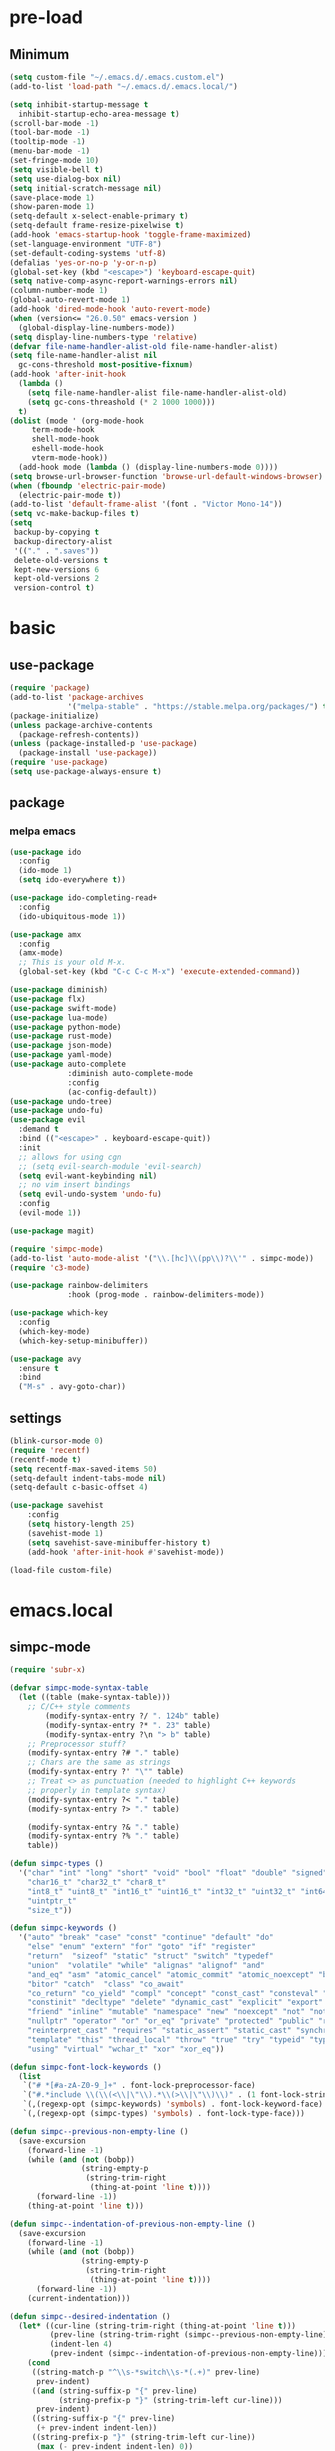#+title Emacs settings
#+PROPERTY: header-args:emacs-lisp :tangle ~/.emacs.d/init.el :mkdirp yes

* pre-load
** Minimum
#+begin_src emacs-lisp :tangle ~/.emacs.d/early-init.el
  (setq custom-file "~/.emacs.d/.emacs.custom.el")
  (add-to-list 'load-path "~/.emacs.d/.emacs.local/")

  (setq inhibit-startup-message t
    inhibit-startup-echo-area-message t)
  (scroll-bar-mode -1)
  (tool-bar-mode -1)
  (tooltip-mode -1)
  (menu-bar-mode -1)
  (set-fringe-mode 10)
  (setq visible-bell t)
  (setq use-dialog-box nil)
  (setq initial-scratch-message nil)
  (save-place-mode 1)
  (show-paren-mode 1)
  (setq-default x-select-enable-primary t)
  (setq-default frame-resize-pixelwise t)
  (add-hook 'emacs-startup-hook 'toggle-frame-maximized)
  (set-language-environment "UTF-8")
  (set-default-coding-systems 'utf-8)
  (defalias 'yes-or-no-p 'y-or-n-p)
  (global-set-key (kbd "<escape>") 'keyboard-escape-quit)
  (setq native-comp-async-report-warnings-errors nil)
  (column-number-mode 1)
  (global-auto-revert-mode 1)
  (add-hook 'dired-mode-hook 'auto-revert-mode)
  (when (version<= "26.0.50" emacs-version )
    (global-display-line-numbers-mode))
  (setq display-line-numbers-type 'relative)
  (defvar file-name-handler-alist-old file-name-handler-alist)
  (setq file-name-handler-alist nil
    gc-cons-threshold most-positive-fixnum)
  (add-hook 'after-init-hook
	(lambda ()
	  (setq file-name-handler-alist file-name-handler-alist-old)
	  (setq gc-cons-threashold (* 2 1000 1000)))
	t)
  (dolist (mode ' (org-mode-hook
	   term-mode-hook
	   shell-mode-hook
	   eshell-mode-hook
	   vterm-mode-hook))
    (add-hook mode (lambda () (display-line-numbers-mode 0))))
  (setq browse-url-browser-function 'browse-url-default-windows-browser)
  (when (fboundp 'electric-pair-mode)
    (electric-pair-mode t))
  (add-to-list 'default-frame-alist '(font . "Victor Mono-14"))
  (setq vc-make-backup-files t)
  (setq
   backup-by-copying t
   backup-directory-alist
   '(("." . ".saves"))
   delete-old-versions t
   kept-new-versions 6
   kept-old-versions 2
   version-control t)
#+end_src

* basic
** use-package
#+begin_src emacs-lisp
  (require 'package)
  (add-to-list 'package-archives
               '("melpa-stable" . "https://stable.melpa.org/packages/") t)
  (package-initialize)
  (unless package-archive-contents
    (package-refresh-contents))
  (unless (package-installed-p 'use-package)
    (package-install 'use-package))
  (require 'use-package)
  (setq use-package-always-ensure t)
#+end_src

** package
*** melpa emacs
#+begin_src emacs-lisp
  (use-package ido
    :config
    (ido-mode 1)
    (setq ido-everywhere t))

  (use-package ido-completing-read+
    :config
    (ido-ubiquitous-mode 1))

  (use-package amx
    :config
    (amx-mode)
    ;; This is your old M-x.
    (global-set-key (kbd "C-c C-c M-x") 'execute-extended-command))

  (use-package diminish)
  (use-package flx)
  (use-package swift-mode)
  (use-package lua-mode)
  (use-package python-mode)
  (use-package rust-mode)
  (use-package json-mode)
  (use-package yaml-mode)
  (use-package auto-complete
               :diminish auto-complete-mode
               :config
               (ac-config-default))
  (use-package undo-tree)
  (use-package undo-fu)
  (use-package evil
    :demand t
    :bind (("<escape>" . keyboard-escape-quit))
    :init
    ;; allows for using cgn
    ;; (setq evil-search-module 'evil-search)
    (setq evil-want-keybinding nil)
    ;; no vim insert bindings
    (setq evil-undo-system 'undo-fu)
    :config
    (evil-mode 1))

  (use-package magit)

  (require 'simpc-mode)
  (add-to-list 'auto-mode-alist '("\\.[hc]\\(pp\\)?\\'" . simpc-mode))
  (require 'c3-mode)

  (use-package rainbow-delimiters
               :hook (prog-mode . rainbow-delimiters-mode))

  (use-package which-key
    :config
    (which-key-mode)
    (which-key-setup-minibuffer))

  (use-package avy
    :ensure t
    :bind
    ("M-s" . avy-goto-char))
#+end_src

** settings
#+begin_src emacs-lisp
  (blink-cursor-mode 0)
  (require 'recentf)
  (recentf-mode t)
  (setq recentf-max-saved-items 50)
  (setq-default indent-tabs-mode nil)
  (setq-default c-basic-offset 4)

  (use-package savehist
      :config
      (setq history-length 25)
      (savehist-mode 1)
      (setq savehist-save-minibuffer-history t)
      (add-hook 'after-init-hook #'savehist-mode))

  (load-file custom-file)
#+end_src

* emacs.local
** simpc-mode
#+begin_src emacs-lisp :tangle ~/.emacs.d/.emacs.local/simpc-mode.el :mkdirp yes
  (require 'subr-x)

  (defvar simpc-mode-syntax-table
    (let ((table (make-syntax-table)))
      ;; C/C++ style comments
          (modify-syntax-entry ?/ ". 124b" table)
          (modify-syntax-entry ?* ". 23" table)
          (modify-syntax-entry ?\n "> b" table)
      ;; Preprocessor stuff?
      (modify-syntax-entry ?# "." table)
      ;; Chars are the same as strings
      (modify-syntax-entry ?' "\"" table)
      ;; Treat <> as punctuation (needed to highlight C++ keywords
      ;; properly in template syntax)
      (modify-syntax-entry ?< "." table)
      (modify-syntax-entry ?> "." table)

      (modify-syntax-entry ?& "." table)
      (modify-syntax-entry ?% "." table)
      table))

  (defun simpc-types ()
    '("char" "int" "long" "short" "void" "bool" "float" "double" "signed" "unsigned"
      "char16_t" "char32_t" "char8_t"
      "int8_t" "uint8_t" "int16_t" "uint16_t" "int32_t" "uint32_t" "int64_t" "uint64_t"
      "uintptr_t"
      "size_t"))

  (defun simpc-keywords ()
    '("auto" "break" "case" "const" "continue" "default" "do"
      "else" "enum" "extern" "for" "goto" "if" "register"
      "return"  "sizeof" "static" "struct" "switch" "typedef"
      "union"  "volatile" "while" "alignas" "alignof" "and"
      "and_eq" "asm" "atomic_cancel" "atomic_commit" "atomic_noexcept" "bitand"
      "bitor" "catch"  "class" "co_await"
      "co_return" "co_yield" "compl" "concept" "const_cast" "consteval" "constexpr"
      "constinit" "decltype" "delete" "dynamic_cast" "explicit" "export" "false" 
      "friend" "inline" "mutable" "namespace" "new" "noexcept" "not" "not_eq"
      "nullptr" "operator" "or" "or_eq" "private" "protected" "public" "reflexpr"
      "reinterpret_cast" "requires" "static_assert" "static_cast" "synchronized"
      "template" "this" "thread_local" "throw" "true" "try" "typeid" "typename"
      "using" "virtual" "wchar_t" "xor" "xor_eq"))

  (defun simpc-font-lock-keywords ()
    (list
     `("# *[#a-zA-Z0-9_]+" . font-lock-preprocessor-face)
     `("#.*include \\(\\(<\\|\"\\).*\\(>\\|\"\\)\\)" . (1 font-lock-string-face))
     `(,(regexp-opt (simpc-keywords) 'symbols) . font-lock-keyword-face)
     `(,(regexp-opt (simpc-types) 'symbols) . font-lock-type-face)))

  (defun simpc--previous-non-empty-line ()
    (save-excursion
      (forward-line -1)
      (while (and (not (bobp))
                  (string-empty-p
                   (string-trim-right
                    (thing-at-point 'line t))))
        (forward-line -1))
      (thing-at-point 'line t)))

  (defun simpc--indentation-of-previous-non-empty-line ()
    (save-excursion
      (forward-line -1)
      (while (and (not (bobp))
                  (string-empty-p
                   (string-trim-right
                    (thing-at-point 'line t))))
        (forward-line -1))
      (current-indentation)))

  (defun simpc--desired-indentation ()
    (let* ((cur-line (string-trim-right (thing-at-point 'line t)))
           (prev-line (string-trim-right (simpc--previous-non-empty-line)))
           (indent-len 4)
           (prev-indent (simpc--indentation-of-previous-non-empty-line)))
      (cond
       ((string-match-p "^\\s-*switch\\s-*(.+)" prev-line)
        prev-indent)
       ((and (string-suffix-p "{" prev-line)
             (string-prefix-p "}" (string-trim-left cur-line)))
        prev-indent)
       ((string-suffix-p "{" prev-line)
        (+ prev-indent indent-len))
       ((string-prefix-p "}" (string-trim-left cur-line))
        (max (- prev-indent indent-len) 0))
       ((string-suffix-p ":" prev-line)
        (if (string-suffix-p ":" cur-line)
            prev-indent
          (+ prev-indent indent-len)))
       ((string-suffix-p ":" cur-line)
        (max (- prev-indent indent-len) 0))
       (t prev-indent))))

  ;;; TODO: customizable indentation (amount of spaces, tabs, etc)
  (defun simpc-indent-line ()
    (interactive)
    (when (not (bobp))
      (let* ((desired-indentation
              (simpc--desired-indentation))
             (n (max (- (current-column) (current-indentation)) 0)))
        (indent-line-to desired-indentation)
        (forward-char n))))

  (define-derived-mode simpc-mode prog-mode "Simple C"
    "Simple major mode for editing C files."
    :syntax-table simpc-mode-syntax-table
    (setq-local font-lock-defaults '(simpc-font-lock-keywords))
    (setq-local indent-line-function 'simpc-indent-line)
    (setq-local comment-start "// "))

  (provide 'simpc-mode)
#+end_src

** c3-mode
#+begin_src emacs-lisp :tangle ~/.emacs.d/.emacs.local/c3-mode.el :mkdirp yes
  (require 'subr-x)

  (defvar c3-mode-syntax-table
    (let ((table (make-syntax-table)))
      ;; C/C++ style comments
      (modify-syntax-entry ?/ ". 124b" table)
      (modify-syntax-entry ?* ". 23" table)
      (modify-syntax-entry ?\n "> b" table)
      ;; Chars are the same as strings
      (modify-syntax-entry ?' "\"" table)
      ;; Treat <> as punctuation (needed to highlight C++ keywords
      ;; properly in template syntax)
      (modify-syntax-entry ?< "." table)
      (modify-syntax-entry ?> "." table)
      (modify-syntax-entry ?& "." table)
      (modify-syntax-entry ?% "." table)
      table))

  (defun c3-types ()
    '("void" "bool"
      "ichar" "char"
      ;; Integer types
      "short" "ushort" "int" "uint" "long" "ulong" "int128" "uint128"
      "iptr" "uptr"
      "isz" "usz"
      ;; Floating point types
      "float16" "float" "double" "float128"
      ;; Other types
      "any" "anyfault" "typeid"        
      ;; C compatibility types
      "CChar" "CShort" "CUShort" "CInt" "CUInt" "CLong" "CULong" "CLongLong" "CULongLong" "CFloat" "CDouble" "CLongDouble"
      ;; CT types
      "$typefrom" "$tyypeof" "$vatype"       
      ))

  (defun c3-keywords ()
    '("asm"         "assert"      "bitstruct"   
      "break"       "case"        "catch"
      "const"       "continue"    "def"
      "default"     "defer"       "distinct"
      "do"          "else"        "enum"        
      "extern"      "false"       "fault"
      "for"         "foreach"     "foreach_r"
      "fn"          "tlocal"      "if"
      "inline"      "import"      "macro"
      "module"      "nextcase"    "null"
      "return"      "static"      "struct"
      "switch"      "true"        "try"
      "union"       "var"         "while"
      "$alignof"    "$assert"     "$case"
      "$checks"     "$default"    "$defined"
      "$echo"       "$else"       "$endfor"
      "$endforeach" "$endif"      "$endswitch"
      "$for"        "$foreach"    "$if"
      "$include"    "$nameof"     "$offsetof"
      "$qnameof"    "$sizeof"     "$stringify"
      "$vacount"    "$vaconst"    "$varef"
      "$vaarg"      "$vaexpr"     "$vasplat" 
  ))

  (defun c3-font-lock-keywords ()
    (list
     `("#.*include \\(\\(<\\|\"\\).*\\(>\\|\"\\)\\)" . (1 font-lock-string-face))
     `(,(regexp-opt (c3-keywords) 'symbols) . font-lock-keyword-face)
     `(,(regexp-opt (c3-types) 'symbols) . font-lock-type-face)))

  (defun c3--space-prefix-len (line)
    (- (length line)
       (length (string-trim-left line))))

  (defun c3--previous-non-empty-line ()
    (save-excursion
      (forward-line -1)
      (while (and (not (bobp))
                  (string-empty-p
                   (string-trim-right
                    (thing-at-point 'line t))))
        (forward-line -1))
      (thing-at-point 'line t)))

  (defun c3--desired-indentation ()
    (let ((cur-line (string-trim-right (thing-at-point 'line t)))
          (prev-line (string-trim-right (c3--previous-non-empty-line)))
          (indent-len 4))
      (cond
       ((and (string-suffix-p "{" prev-line)
             (string-prefix-p "}" (string-trim-left cur-line)))
        (c3--space-prefix-len prev-line))
       ((string-suffix-p "{" prev-line)
        (+ (c3--space-prefix-len prev-line) indent-len))
       ((string-prefix-p "}" (string-trim-left cur-line))
        (max (- (c3--space-prefix-len prev-line) indent-len) 0))
       (t (c3--space-prefix-len prev-line)))))

  (defun c3-indent-line ()
    (interactive)
    (when (not (bobp))
      (let* ((current-indentation
              (c3--space-prefix-len (thing-at-point 'line t)))
             (desired-indentation
              (c3--desired-indentation))
             (n (max (- (current-column) current-indentation) 0)))
        (indent-line-to desired-indentation)
        (forward-char n))))

  ;;;###autoload
  (define-derived-mode c3-mode prog-mode "Simple C3"
    "Simple major mode for C3."
    :syntax-table c3-mode-syntax-table
    (setq-local font-lock-defaults '(c3-font-lock-keywords))
    (setq-local indent-line-function 'c3-indent-line)
    (setq-local comment-start "// "))

  ;;;###autoload
  (add-to-list 'auto-mode-alist '("\\.c3\\'" . c3-mode))
  (add-to-list 'auto-mode-alist '("\\.c3i\\'" . c3-mode))

  (provide 'c3-mode)
#+end_src
* system configuration
** bash
#+begin_src conf :tangle ~/.bashrc
  export EDITOR=VISUAL
  export VISUAL="emacs"
  export GTK_THEME=Adwaita:dark
  export GTK2_RC_FILES=/usr/share/themes/Adwaita-dark/gtk-2.0/gtkrc
  export QT_STYLE_OVERRIDE=adwaita-dark
  export PATH=~/dow/swift-5.9.2-RELEASE-ubuntu18.04/usr/bin:"${PATH}"

  function parse_git_dirty {
      STATUS="$(git status 2> /dev/null)"
      if [[ $? -ne 0 ]]; then printf ""; return; else printf " ["; fi
      if echo ${STATUS} | grep -c "renamed:"         &> /dev/null; then printf " >"; else printf ""; fi
      if echo ${STATUS} | grep -c "brach is ahead:"         &> /dev/null; then printf " !"; else printf ""; fi
      if echo ${STATUS} | grep -c "new file:"         &> /dev/null; then printf " +"; else printf ""; fi
      if echo ${STATUS} | grep -c "Untracked fiels:"         &> /dev/null; then printf " ?"; else printf ""; fi
      if echo ${STATUS} | grep -c "modified:"         &> /dev/null; then printf " *"; else printf ""; fi
      if echo ${STATUS} | grep -c "deleted:"         &> /dev/null; then printf " -"; else printf ""; fi
      printf " ]"
  }

  parse_git_brach() {
      git rev-parse --abbrev-ref HEAD 2> /dev/null
  }

  PS1="\$(parse_git_brach)\$(parse_git_dirty) \w/\n > "

  #update
  alias update='sudo pacman -Syu'
  alias aur='sudo pacman -Sau'

  # Alias
  alias ls='ls -CF --color=auto'
  alias la='ls -A'
  alias ll='ls -alF'
  alias suspend='sudo systemctl suspend'
  alias gs='git status'
  alias grep='grep --color=auto'
  alias rm='rm -i'
  alias mv='mv -i'
  alias tmux='tmux -u'
  # alias ll='ls -lah'
  # alias la='ls -a'
  alias gpgl='gpg --list-secret-keys --keyid-format LONG'
  alias cl='sudo pacman -Rns $(pacman -Qdtq)'
  alias cpu='sudo auto-cpufreq --stats'
  alias te='tar -xvzf'
  alias install_grub='sudo grub-install --target=x86_64-efi --efi-directory=uefi --bootloader-id=grub'
  alias vim='nvim'

  co() {
  gcc "$1" -o ../Debug/"$2"
  }

  dlweb() {
  wget --recursive --no-clobber --page-requisites --html-extension --convert-links --domains "$1" --no-parent "$2"	 
  }
#+end_src

** bash_profile
#+begin_src conf :tangle ~/.bash_profile
  #
  # ~/.bash_profile
  #

  [[ -f ~/.bashrc ]] && . ~/.bashrc

  PATH=$PATH:~/.local/bin

  # Text color variables
  txtund=$(tput sgr 0 1)          # Underline
  txtbld=$(tput bold)             # Bold
  bldred=${txtbld}$(tput setaf 1) #  red
  bldblu=${txtbld}$(tput setaf 4) #  blue
  bldwht=${txtbld}$(tput setaf 7) #  white
  txtrst=$(tput sgr0)             # Reset
  info=${bldwht}*${txtrst}        # Feedback
  pass=${bldblu}*${txtrst}
  warn=${bldred}*${txtrst}
  ques=${bldblu}?${txtrst}

  if [ -z "${DISPLAY}" ] && [ "${XDG_VTNR}" -eq 1 ]; then
     exec wrappedhl
  fi

  # opam configuration
  #test -r /home/tendou/.opam/opam-init/init.sh && . /home/tendou/.opam/opam-init/init.sh > /dev/null 2> /dev/null || true

  #eval $(opam env --switch=default)

  . "$HOME/.cargo/env"
#+end_src

** hyprland
#+begin_src conf :tangle ~/.config/hypr/hyprland.conf
  ################
  ### MONITORS ###
  ################

  # See https://wiki.hyprland.org/Configuring/Monitors/
  #monitor=,preferred,auto,auto
  monitor =,1920x1080@120,auto,1
  #monitor =,3840x2160@120,auto,1

  ###################
  ### MY PROGRAMS ###
  ###################

  # See https://wiki.hyprland.org/Configuring/Keywords/

  # Set programs that you use
  $terminal = kitty
  $menu = wofi --show=run
  $browser = brave 

  #################
  ### AUTOSTART ###
  #################

  # Autostart necessary processes (like notifications daemons, status bars, etc.)
  # Or execute your favorite apps at launch like this:

  # exec-once = $terminal
  # exec-once = nm-applet &
  # exec-once = waybar & hyprpaper & firefox
  exec-once = emacs
  exec-once = pcloud
  exec-once = hyprpaper

  ############################
  ### ENVIRONMENT VARIABLES ###
  #############################

  # See https://wiki.hyprland.org/Configuring/Environment-variables/

  env = XCURSOR_SIZE,24
  env = HYPRCURSOR_SIZE,24
  env = LIBVA_DRIVER_NAME,nvidia
  env = XDG_SESSION_TYPE,wayland
  env = GBM_BACKEND,nvidia-drm
  env = __GLX_VENDOR-LIBRARY_NAME,nvidia

  cursor {
      no_warps = true
      no_hardware_cursors = true
  }


  #####################
  ### LOOK AND FEEL ###
  #####################

  # Refer to https://wiki.hyprland.org/Configuring/Variables/

  # https://wiki.hyprland.org/Configuring/Variables/#general
  general {
      gaps_in = 0
      gaps_out = 0

      border_size = 1

      # https://wiki.hyprland.org/Configuring/Variables/#variable-types for info about colors
      col.active_border = rgba(33ccffee) rgba(00ff99ee) 45deg
      col.inactive_border = rgba(595959aa)

      # Set to true enable resizing windows by clicking and dragging on borders and gaps
      resize_on_border = false

      # Please see https://wiki.hyprland.org/Configuring/Tearing/ before you turn this on
      allow_tearing = false

      layout = dwindle
  }

  # https://wiki.hyprland.org/Configuring/Variables/#decoration
  decoration {
      rounding = 0

      # Change transparency of focused and unfocused windows
      active_opacity = 1.0
      inactive_opacity = 1.0

      # https://wiki.hyprland.org/Configuring/Variables/#blur
      blur {
          enabled = true
          size = 3
          passes = 1

          vibrancy = 0.1696
      }
  }

  # https://wiki.hyprland.org/Configuring/Variables/#animations
  animations {
      enabled = true

      # Default animations, see https://wiki.hyprland.org/Configuring/Animations/ for more

      bezier = myBezier, 0.05, 0.9, 0.1, 1.05

      animation = windows, 1, 7, myBezier
      animation = windowsOut, 1, 7, default, popin 80%
      animation = border, 1, 10, default
      animation = borderangle, 1, 8, default
      animation = fade, 1, 7, default
      animation = workspaces, 1, 6, default
  }

  # See https://wiki.hyprland.org/Configuring/Dwindle-Layout/ for more
  dwindle {
      pseudotile = true # Master switch for pseudotiling. Enabling is bound to mainMod + P in the keybinds section below
      preserve_split = true # You probably want this
  }

  # See https://wiki.hyprland.org/Configuring/Master-Layout/ for more
  master {
      new_status = master
  }

  # https://wiki.hyprland.org/Configuring/Variables/#misc
  misc {
      force_default_wallpaper = -1 # Set to 0 or 1 to disable the anime mascot wallpapers
      disable_hyprland_logo = false # If true disables the random hyprland logo / anime girl background. :(
  }


  #############
  ### INPUT ###
  #############

  # https://wiki.hyprland.org/Configuring/Variables/#input
  input {
      kb_layout = us
      kb_variant =
      kb_model =
      kb_options =
      kb_rules =

      follow_mouse = 0

      sensitivity = 0 # -1.0 - 1.0, 0 means no modification.

      natural_scroll = true

      touchpad {
          natural_scroll = false
      }
  }

  # https://wiki.hyprland.org/Configuring/Variables/#gestures
  gestures {
      workspace_swipe = false
  }

  # Example per-device config
  # See https://wiki.hyprland.org/Configuring/Keywords/#per-device-input-configs for more
  device {
      name = epic-mouse-v1
      sensitivity = -0.5
  }


  ###################
  ### KEYBINDINGS ###
  ###################

  # See https://wiki.hyprland.org/Configuring/Keywords/
  $mainMod = SUPER

  # Example binds, see https://wiki.hyprland.org/Configuring/Binds/ for more
  bind = CONTROL_SUPER_ALT_SHIFT, X, exec, $terminal
  bind = CONTROL_SUPER, C, killactive,
  bind = CONTROL_SUPER_ALT_SHIFT, B, exec, $browser
  bind = $mainMod, V, togglefloating,
  bind = CONTROL_SUPER_ALT_SHIFT, R, exec, $menu
  bind = $mainMod, U, togglesplit, # dwindle
  bind = CONTROL_SUPER_ALT_SHIFT, E, exec, emacs

  # Move focus with mainMod + arrow keys
  bind = $mainMod, H, movefocus, l
  bind = $mainMod, L, movefocus, r
  bind = $mainMod, K, movefocus, u
  bind = $mainMod, J, movefocus, d

  # Switch workspaces with mainMod + [0-9]
  bind = $mainMod, 1, workspace, 1
  bind = $mainMod, 2, workspace, 2
  bind = $mainMod, 3, workspace, 3
  bind = $mainMod, 4, workspace, 4
  bind = $mainMod, 5, workspace, 5
  bind = $mainMod, 6, workspace, 6
  bind = $mainMod, 7, workspace, 7
  bind = $mainMod, 8, workspace, 8
  bind = $mainMod, 9, workspace, 9
  bind = $mainMod, 0, workspace, 10

  # Move active window to a workspace with mainMod + SHIFT + [0-9]
  bind = $mainMod SHIFT, 1, movetoworkspace, 1
  bind = $mainMod SHIFT, 2, movetoworkspace, 2
  bind = $mainMod SHIFT, 3, movetoworkspace, 3
  bind = $mainMod SHIFT, 4, movetoworkspace, 4
  bind = $mainMod SHIFT, 5, movetoworkspace, 5
  bind = $mainMod SHIFT, 6, movetoworkspace, 6
  bind = $mainMod SHIFT, 7, movetoworkspace, 7
  bind = $mainMod SHIFT, 8, movetoworkspace, 8
  bind = $mainMod SHIFT, 9, movetoworkspace, 9
  bind = $mainMod SHIFT, 0, movetoworkspace, 10

  # Example special workspace (scratchpad)
  bind = $mainMod, S, togglespecialworkspace, magic
  bind = $mainMod SHIFT, S, movetoworkspace, special:magic

  # Scroll through existing workspaces with mainMod + scroll
  bind = $mainMod, mouse_down, workspace, e+1
  bind = $mainMod, mouse_up, workspace, e-1

  # Move/resize windows with mainMod + LMB/RMB and dragging
  bindm = $mainMod, mouse:272, movewindow
  bindm = $mainMod, mouse:273, resizewindow

  # Laptop multimedia keys for volume and LCD brightness
  bindel = ,XF86AudioRaiseVolume, exec, wpctl set-volume @DEFAULT_AUDIO_SINK@ 5%+
  bindel = ,XF86AudioLowerVolume, exec, wpctl set-volume @DEFAULT_AUDIO_SINK@ 5%-
  bindel = ,XF86AudioMute, exec, wpctl set-mute @DEFAULT_AUDIO_SINK@ toggle
  bindel = ,XF86AudioMicMute, exec, wpctl set-mute @DEFAULT_AUDIO_SOURCE@ toggle
  bindel = ,XF86MonBrightnessUp, exec, brightnessctl s 10%+
  bindel = ,XF86MonBrightnessDown, exec, brightnessctl s 10%-

  # Requires playerctl
  bindl = , XF86AudioNext, exec, playerctl next
  bindl = , XF86AudioPause, exec, playerctl play-pause
  bindl = , XF86AudioPlay, exec, playerctl play-pause
  bindl = , XF86AudioPrev, exec, playerctl previous

  ##############################
  ### WINDOWS AND WORKSPACES ###
  ##############################

  # See https://wiki.hyprland.org/Configuring/Window-Rules/ for more
  # See https://wiki.hyprland.org/Configuring/Workspace-Rules/ for workspace rules

  # Example windowrule v1
  # windowrule = float, ^(kitty)$

  # Example windowrule v2
  # windowrulev2 = float,class:^(kitty)$,title:^(kitty)$

  # Ignore maximize requests from apps. You'll probably like this.
  windowrulev2 = suppressevent maximize, class:.*

  # Fix some dragging issues with XWayland
  windowrulev2 = nofocus,class:^$,title:^$,xwayland:1,floating:1,fullscreen:0,pinned:0
#+end_src

** hyprpaper
#+begin_src conf :tangle ~/.config/hypr/hyprpaper.conf
  preload = /home/tendou/Pictures/wallpaper/omake_kabe.jpg
  wallpaper = , /home/tendou/Pictures/wallpaper/omake_kabe.jpg
#+end_src
